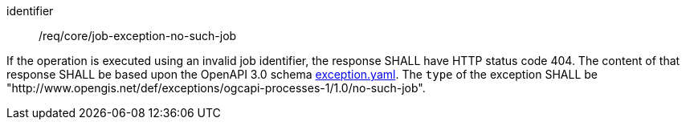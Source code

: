 [[req_core_job-exception-no-such-job]]
[requirement]
====
[%metadata]
identifier:: /req/core/job-exception-no-such-job

If the operation is executed using an invalid job identifier, the response SHALL have HTTP status code 404.
The content of that response SHALL be based upon the OpenAPI
3.0 schema https://raw.githubusercontent.com/opengeospatial/ogcapi-processes/master/openapi/schemas/common-core/exception.yaml[exception.yaml].
The `type` of the exception SHALL be "http://www.opengis.net/def/exceptions/ogcapi-processes-1/1.0/no-such-job".
====
